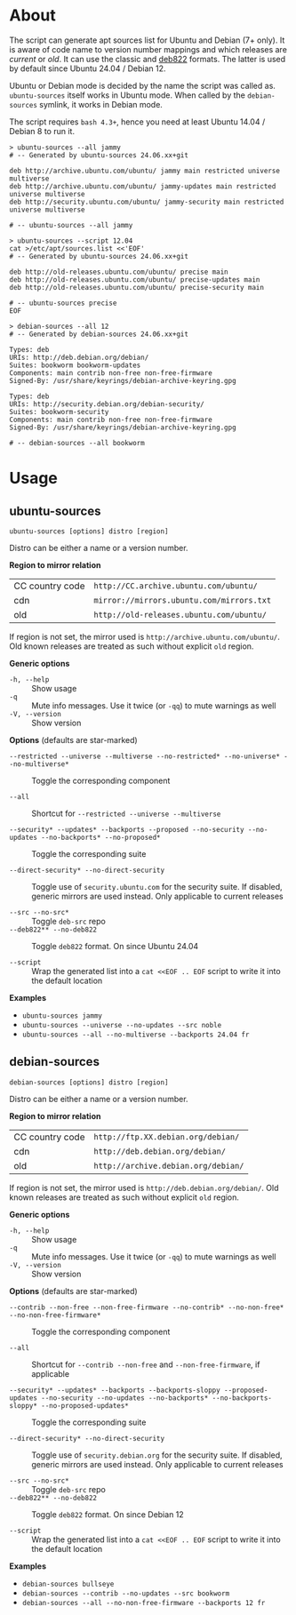 * About

The script can generate apt sources list for Ubuntu and Debian (7+ only). It is
aware of code name to version number mappings and which releases are /current/
or /old/. It can use the classic and [[https://repolib.readthedocs.io/en/latest/deb822-format.html][deb822]] formats. The latter is used by
default since Ubuntu 24.04 / Debian 12.

Ubuntu or Debian mode is decided by the name the script was called
as. =ubuntu-sources= itself works in Ubuntu mode. When called by the
=debian-sources= symlink, it works in Debian mode.

The script requires =bash 4.3+=, hence you need at least Ubuntu 14.04 / Debian 8
to run it.

#+begin_example
  > ubuntu-sources --all jammy
  # -- Generated by ubuntu-sources 24.06.xx+git

  deb http://archive.ubuntu.com/ubuntu/ jammy main restricted universe multiverse
  deb http://archive.ubuntu.com/ubuntu/ jammy-updates main restricted universe multiverse
  deb http://security.ubuntu.com/ubuntu/ jammy-security main restricted universe multiverse

  # -- ubuntu-sources --all jammy
#+end_example

#+begin_example
  > ubuntu-sources --script 12.04
  cat >/etc/apt/sources.list <<'EOF'
  # -- Generated by ubuntu-sources 24.06.xx+git

  deb http://old-releases.ubuntu.com/ubuntu/ precise main
  deb http://old-releases.ubuntu.com/ubuntu/ precise-updates main
  deb http://old-releases.ubuntu.com/ubuntu/ precise-security main

  # -- ubuntu-sources precise
  EOF
#+end_example

#+begin_example
  > debian-sources --all 12
  # -- Generated by debian-sources 24.06.xx+git

  Types: deb
  URIs: http://deb.debian.org/debian/
  Suites: bookworm bookworm-updates
  Components: main contrib non-free non-free-firmware
  Signed-By: /usr/share/keyrings/debian-archive-keyring.gpg

  Types: deb
  URIs: http://security.debian.org/debian-security/
  Suites: bookworm-security
  Components: main contrib non-free non-free-firmware
  Signed-By: /usr/share/keyrings/debian-archive-keyring.gpg

  # -- debian-sources --all bookworm
#+end_example

* Usage

** ubuntu-sources

#+begin_example
  ubuntu-sources [options] distro [region]
#+end_example

Distro can be either a name or a version number.

*Region to mirror relation*

| CC country code | =http://CC.archive.ubuntu.com/ubuntu/=    |
| cdn             | =mirror://mirrors.ubuntu.com/mirrors.txt= |
| old             | =http://old-releases.ubuntu.com/ubuntu/=  |

If region is not set, the mirror used is =http://archive.ubuntu.com/ubuntu/=.
Old known releases are treated as such without explicit =old= region.

*Generic options*
- =-h, --help= :: Show usage
- =-q= :: Mute info messages. Use it twice (or =-qq=) to mute warnings as well
- =-V, --version= :: Show version

*Options* (defaults are star-marked)
- =--restricted --universe --multiverse --no-restricted* --no-universe* --no-multiverse*= :: Toggle
  the corresponding component

- =--all= :: Shortcut for =--restricted --universe --multiverse=

- =--security* --updates* --backports --proposed --no-security --no-updates --no-backports* --no-proposed*= :: Toggle
  the corresponding suite

- =--direct-security* --no-direct-security= :: Toggle use of
  =security.ubuntu.com= for the security suite. If disabled, generic mirrors are
  used instead. Only applicable to current releases

- =--src --no-src*= :: Toggle =deb-src= repo
- =--deb822** --no-deb822= :: Toggle =deb822= format. On since Ubuntu 24.04

- =--script= :: Wrap the generated list into a =cat <<EOF .. EOF= script to
  write it into the default location

*Examples*
- =ubuntu-sources jammy=
- =ubuntu-sources --universe --no-updates --src noble=
- =ubuntu-sources --all --no-multiverse --backports 24.04 fr=

** debian-sources

#+begin_example
  debian-sources [options] distro [region]
#+end_example

Distro can be either a name or a version number.

*Region to mirror relation*

| CC country code | =http://ftp.XX.debian.org/debian/=  |
| cdn             | =http://deb.debian.org/debian/=     |
| old             | =http://archive.debian.org/debian/= |

If region is not set, the mirror used is =http://deb.debian.org/debian/=. Old
known releases are treated as such without explicit =old= region.

*Generic options*
- =-h, --help= :: Show usage
- =-q= :: Mute info messages. Use it twice (or =-qq=) to mute warnings as well
- =-V, --version= :: Show version

*Options* (defaults are star-marked)
- =--contrib --non-free --non-free-firmware --no-contrib* --no-non-free* --no-non-free-firmware*= :: Toggle
  the corresponding component

- =--all= :: Shortcut for =--contrib --non-free= and =--non-free-firmware=, if
  applicable

- =--security* --updates* --backports --backports-sloppy --proposed-updates --no-security --no-updates --no-backports* --no-backports-sloppy* --no-proposed-updates*= :: Toggle
  the corresponding suite

- =--direct-security* --no-direct-security= :: Toggle use of
  =security.debian.org= for the security suite. If disabled, generic mirrors are
  used instead. Only applicable to current releases

- =--src --no-src*= :: Toggle =deb-src= repo
- =--deb822** --no-deb822= :: Toggle =deb822= format. On since Debian 12

- =--script= :: Wrap the generated list into a =cat <<EOF .. EOF= script to
  write it into the default location

*Examples*
- =debian-sources bullseye=
- =debian-sources --contrib --no-updates --src bookworm=
- =debian-sources --all --no-non-free-firmware --backports 12 fr=
